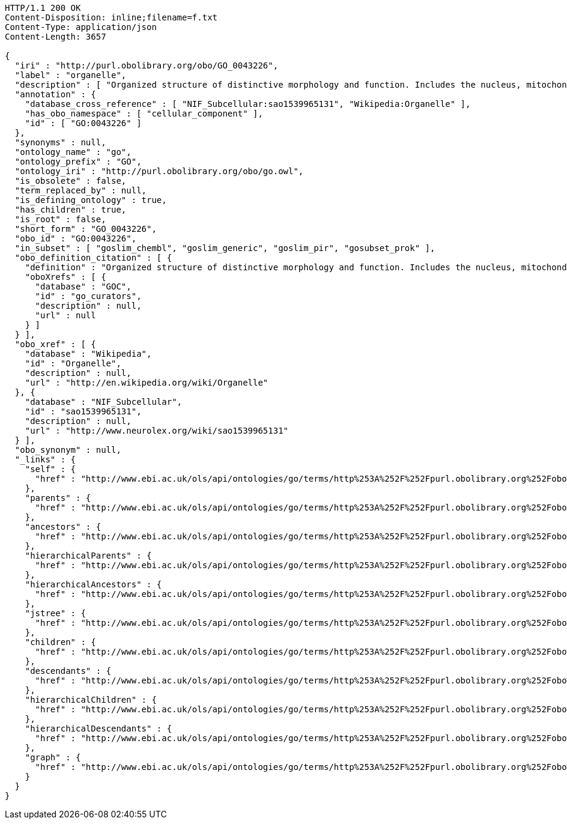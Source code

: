 [source,http]
----
HTTP/1.1 200 OK
Content-Disposition: inline;filename=f.txt
Content-Type: application/json
Content-Length: 3657

{
  "iri" : "http://purl.obolibrary.org/obo/GO_0043226",
  "label" : "organelle",
  "description" : [ "Organized structure of distinctive morphology and function. Includes the nucleus, mitochondria, plastids, vacuoles, vesicles, ribosomes and the cytoskeleton, and prokaryotic structures such as anammoxosomes and pirellulosomes. Excludes the plasma membrane." ],
  "annotation" : {
    "database_cross_reference" : [ "NIF_Subcellular:sao1539965131", "Wikipedia:Organelle" ],
    "has_obo_namespace" : [ "cellular_component" ],
    "id" : [ "GO:0043226" ]
  },
  "synonyms" : null,
  "ontology_name" : "go",
  "ontology_prefix" : "GO",
  "ontology_iri" : "http://purl.obolibrary.org/obo/go.owl",
  "is_obsolete" : false,
  "term_replaced_by" : null,
  "is_defining_ontology" : true,
  "has_children" : true,
  "is_root" : false,
  "short_form" : "GO_0043226",
  "obo_id" : "GO:0043226",
  "in_subset" : [ "goslim_chembl", "goslim_generic", "goslim_pir", "gosubset_prok" ],
  "obo_definition_citation" : [ {
    "definition" : "Organized structure of distinctive morphology and function. Includes the nucleus, mitochondria, plastids, vacuoles, vesicles, ribosomes and the cytoskeleton, and prokaryotic structures such as anammoxosomes and pirellulosomes. Excludes the plasma membrane.",
    "oboXrefs" : [ {
      "database" : "GOC",
      "id" : "go_curators",
      "description" : null,
      "url" : null
    } ]
  } ],
  "obo_xref" : [ {
    "database" : "Wikipedia",
    "id" : "Organelle",
    "description" : null,
    "url" : "http://en.wikipedia.org/wiki/Organelle"
  }, {
    "database" : "NIF_Subcellular",
    "id" : "sao1539965131",
    "description" : null,
    "url" : "http://www.neurolex.org/wiki/sao1539965131"
  } ],
  "obo_synonym" : null,
  "_links" : {
    "self" : {
      "href" : "http://www.ebi.ac.uk/ols/api/ontologies/go/terms/http%253A%252F%252Fpurl.obolibrary.org%252Fobo%252FGO_0043226"
    },
    "parents" : {
      "href" : "http://www.ebi.ac.uk/ols/api/ontologies/go/terms/http%253A%252F%252Fpurl.obolibrary.org%252Fobo%252FGO_0043226/parents"
    },
    "ancestors" : {
      "href" : "http://www.ebi.ac.uk/ols/api/ontologies/go/terms/http%253A%252F%252Fpurl.obolibrary.org%252Fobo%252FGO_0043226/ancestors"
    },
    "hierarchicalParents" : {
      "href" : "http://www.ebi.ac.uk/ols/api/ontologies/go/terms/http%253A%252F%252Fpurl.obolibrary.org%252Fobo%252FGO_0043226/hierarchicalParents"
    },
    "hierarchicalAncestors" : {
      "href" : "http://www.ebi.ac.uk/ols/api/ontologies/go/terms/http%253A%252F%252Fpurl.obolibrary.org%252Fobo%252FGO_0043226/hierarchicalAncestors"
    },
    "jstree" : {
      "href" : "http://www.ebi.ac.uk/ols/api/ontologies/go/terms/http%253A%252F%252Fpurl.obolibrary.org%252Fobo%252FGO_0043226/jstree"
    },
    "children" : {
      "href" : "http://www.ebi.ac.uk/ols/api/ontologies/go/terms/http%253A%252F%252Fpurl.obolibrary.org%252Fobo%252FGO_0043226/children"
    },
    "descendants" : {
      "href" : "http://www.ebi.ac.uk/ols/api/ontologies/go/terms/http%253A%252F%252Fpurl.obolibrary.org%252Fobo%252FGO_0043226/descendants"
    },
    "hierarchicalChildren" : {
      "href" : "http://www.ebi.ac.uk/ols/api/ontologies/go/terms/http%253A%252F%252Fpurl.obolibrary.org%252Fobo%252FGO_0043226/hierarchicalChildren"
    },
    "hierarchicalDescendants" : {
      "href" : "http://www.ebi.ac.uk/ols/api/ontologies/go/terms/http%253A%252F%252Fpurl.obolibrary.org%252Fobo%252FGO_0043226/hierarchicalDescendants"
    },
    "graph" : {
      "href" : "http://www.ebi.ac.uk/ols/api/ontologies/go/terms/http%253A%252F%252Fpurl.obolibrary.org%252Fobo%252FGO_0043226/graph"
    }
  }
}
----